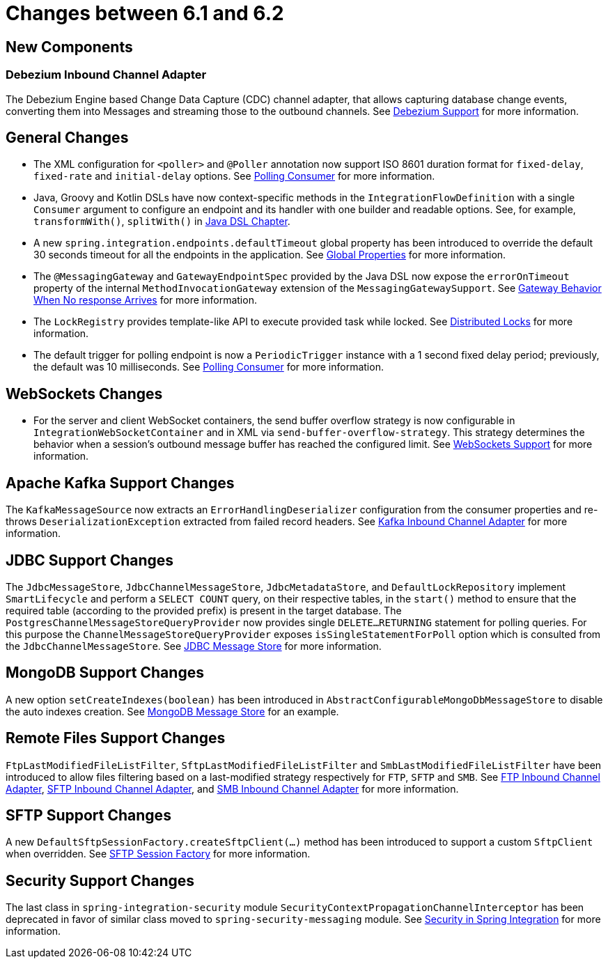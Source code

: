 [[migration-6.1-6.2]]
= Changes between 6.1 and 6.2

[[x6.2-new-components]]
== New Components

[[x6.2-debezium]]
=== Debezium Inbound Channel Adapter

The Debezium Engine based Change Data Capture (CDC) channel adapter, that allows capturing database change events, converting them into Messages and streaming those to the outbound channels.
See xref:debezium.adoc[Debezium Support] for more information.

[[x6.2-general]]
== General Changes

- The XML configuration for `<poller>` and `@Poller` annotation now support ISO 8601 duration format for `fixed-delay`, `fixed-rate` and `initial-delay` options.
See xref:endpoint.adoc#endpoint-pollingconsumer[Polling Consumer] for more information.

- Java, Groovy and Kotlin DSLs have now context-specific methods in the `IntegrationFlowDefinition` with a single `Consumer` argument to configure an endpoint and its handler with one builder and readable options.
See, for example, `transformWith()`, `splitWith()` in xref:dsl.adoc#java-dsl[Java DSL Chapter].

- A new `spring.integration.endpoints.defaultTimeout` global property has been introduced to override the default 30 seconds timeout for all the endpoints in the application.
See xref:configuration/global-properties.adoc[Global Properties] for more information.

- The `@MessagingGateway` and `GatewayEndpointSpec` provided by the Java DSL now expose the `errorOnTimeout` property of the internal `MethodInvocationGateway` extension of the `MessagingGatewaySupport`.
See xref:gateway.adoc#gateway-no-response[Gateway Behavior When No response Arrives] for more information.

- The `LockRegistry` provides template-like API to execute provided task while locked.
See xref:distributed-locks.adoc[Distributed Locks] for more information.

- The default trigger for polling endpoint is now a `PeriodicTrigger` instance with a 1 second fixed delay period; previously, the default was 10 milliseconds.
See xref:endpoint.adoc#endpoint-pollingconsumer[Polling Consumer] for more information.

[[x6.2-websockets]]
== WebSockets Changes

- For the server and client WebSocket containers, the send buffer overflow strategy is now configurable in `IntegrationWebSocketContainer` and in XML via `send-buffer-overflow-strategy`.
This strategy determines the behavior when a session's outbound message buffer has reached the configured limit.
See xref:web-sockets.adoc#websocket-client-container-attributes[WebSockets Support] for more information.

[[x6.2-kafka]]
== Apache Kafka Support Changes

The `KafkaMessageSource` now extracts an `ErrorHandlingDeserializer` configuration from the consumer properties and re-throws `DeserializationException` extracted from failed record headers.
See xref:kafka.adoc#kafka-inbound-pollable[Kafka Inbound Channel Adapter] for more information.

[[x6.2-jdbc]]
== JDBC Support Changes

The `JdbcMessageStore`, `JdbcChannelMessageStore`, `JdbcMetadataStore`, and `DefaultLockRepository` implement `SmartLifecycle` and perform a `SELECT COUNT` query, on their respective tables, in the `start()` method to ensure that the required table (according to the provided prefix) is present in the target database.
The `PostgresChannelMessageStoreQueryProvider` now provides single `DELETE...RETURNING` statement for polling queries.
For this purpose the `ChannelMessageStoreQueryProvider` exposes `isSingleStatementForPoll` option which is consulted from the `JdbcChannelMessageStore`.
See xref:jdbc/message-store.adoc[JDBC Message Store] for more information.

[[x6.2-mongodb]]
== MongoDB Support Changes

A new option `setCreateIndexes(boolean)` has been introduced in `AbstractConfigurableMongoDbMessageStore` to disable the auto indexes creation.
See xref:mongodb.adoc#mongodb-message-store[MongoDB Message Store] for an example.

[[x6.2-remote-files]]
== Remote Files Support Changes

`FtpLastModifiedFileListFilter`, `SftpLastModifiedFileListFilter` and `SmbLastModifiedFileListFilter` have been introduced to allow files filtering based on a last-modified strategy respectively for `FTP`, `SFTP` and `SMB`.
See xref:ftp/inbound.adoc#ftp-inbound[FTP Inbound Channel Adapter], xref:sftp/inbound.adoc#sftp-inbound[SFTP Inbound Channel Adapter], and xref:smb.adoc#smb-inbound[SMB Inbound Channel Adapter] for more information.

[[x6.2-sftp-changes]]
== SFTP Support Changes

A new `DefaultSftpSessionFactory.createSftpClient(...)` method has been introduced to support a custom `SftpClient` when overridden.
See xref:sftp/session-factory.adoc#sftp-session-factory[SFTP Session Factory] for more information.

[[x6.2-security-changes]]
== Security Support Changes

The last class in `spring-integration-security` module `SecurityContextPropagationChannelInterceptor` has been deprecated in favor of similar class moved to `spring-security-messaging` module.
See xref:security.adoc[Security in Spring Integration] for more information.